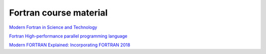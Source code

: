 ***********************
Fortran course material
***********************

`Modern Fortran in Science and Technology <https://modern-fortran-in-science-and-technology.readthedocs.io/en/latest/>`_

`Fortran High-performance parallel programming language <https://fortran-lang.org/en/>`_

`Modern FORTRAN Explained: Incorporating FORTRAN 2018 <https://www.amazon.se/Modern-FORTRAN-Explained-Incorporating-2018/dp/0198811888>`_


